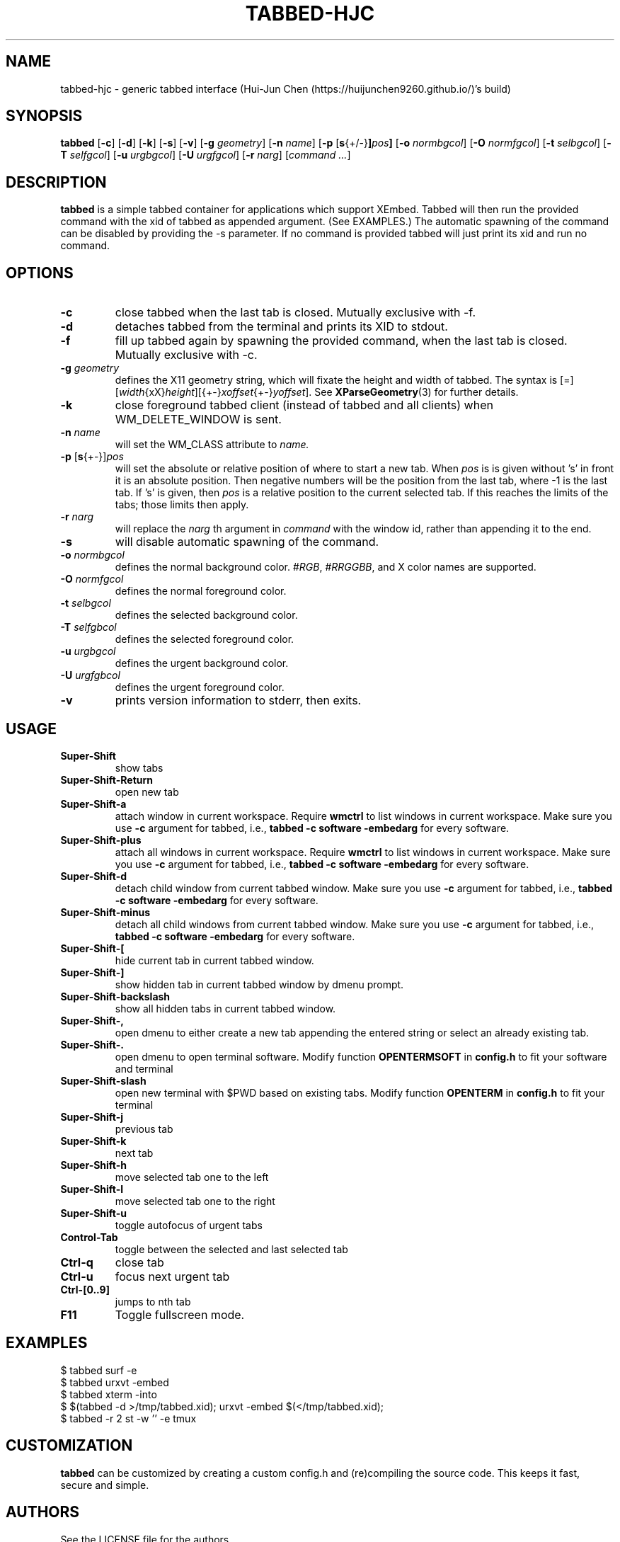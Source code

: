 .TH TABBED\-HJC 1 tabbed\-hjc\-VERSION
.SH NAME
tabbed\-hjc \- generic tabbed interface (Hui-Jun Chen (https://huijunchen9260.github.io/)'s build)
.SH SYNOPSIS
.B tabbed
.RB [ \-c ]
.RB [ \-d ]
.RB [ \-k ]
.RB [ \-s ]
.RB [ \-v ]
.RB [ \-g
.IR geometry ]
.RB [ \-n
.IR name ]
.RB [ \-p
.RB [ s {+/-} ] \fIpos\fR ]
.RB [ \-o
.IR normbgcol ]
.RB [ \-O
.IR normfgcol ]
.RB [ \-t
.IR selbgcol ]
.RB [ \-T
.IR selfgcol ]
.RB [ \-u
.IR urgbgcol ]
.RB [ \-U
.IR urgfgcol ]
.RB [ \-r
.IR narg ]
.RI [ "command ..." ]
.SH DESCRIPTION
.B tabbed
is a simple tabbed container for applications which support XEmbed. Tabbed
will then run the provided command with the xid of tabbed as appended
argument. (See EXAMPLES.) The automatic spawning of the command can be
disabled by providing the -s parameter. If no command is provided
tabbed will just print its xid and run no command.
.SH OPTIONS
.TP
.B \-c
close tabbed when the last tab is closed. Mutually exclusive with -f.
.TP
.B \-d
detaches tabbed from the terminal and prints its XID to stdout.
.TP
.B \-f
fill up tabbed again by spawning the provided command, when the last tab is
closed. Mutually exclusive with -c.
.TP
.BI \-g " geometry"
defines the X11 geometry string, which will fixate the height and width of
tabbed.
The syntax is
.RI [=][ width {xX} height ][{+-} xoffset {+-} yoffset ].
See
.BR XParseGeometry (3)
for further details.
.TP
.B \-k
close foreground tabbed client (instead of tabbed and all clients) when
WM_DELETE_WINDOW is sent.
.TP
.BI \-n " name"
will set the WM_CLASS attribute to
.I name.
.TP
.BR \-p " [" s {+-}] \fIpos\fR
will set the absolute or relative position of where to start a new tab. When
.I pos
is is given without 's' in front it is an absolute position. Then negative
numbers will be the position from the last tab, where -1 is the last tab.
If 's' is given, then
.I pos
is a relative position to the current selected tab. If this reaches the limits
of the tabs; those limits then apply.
.TP
.BI \-r " narg"
will replace the
.I narg
th argument in
.I command
with the window id, rather than appending it to the end.
.TP
.B \-s
will disable automatic spawning of the command.
.TP
.BI \-o " normbgcol"
defines the normal background color.
.RI # RGB ,
.RI # RRGGBB ,
and X color names are supported.
.TP
.BI \-O " normfgcol"
defines the normal foreground color.
.TP
.BI \-t " selbgcol"
defines the selected background color.
.TP
.BI \-T " selfgbcol"
defines the selected foreground color.
.TP
.BI \-u " urgbgcol"
defines the urgent background color.
.TP
.BI \-U " urgfgbcol"
defines the urgent foreground color.
.TP
.B \-v
prints version information to stderr, then exits.
.SH USAGE
.TP
.B Super\-Shift
show tabs
.TP
.B Super\-Shift\-Return
open new tab
.TP
.B Super\-Shift\-a
attach window in current workspace. Require
.BR wmctrl
to list windows in current workspace. Make sure you use
.B -c
argument for tabbed, i.e.,
.B tabbed -c software -embedarg
for every software.
.TP
.B Super\-Shift\-plus
attach all windows in current workspace. Require
.BR wmctrl
to list windows in current workspace. Make sure you use
.B -c
argument for tabbed, i.e.,
.B tabbed -c software -embedarg
for every software.
.TP
.B Super\-Shift\-d
detach child window from current tabbed window. Make sure you use
.B -c
argument for tabbed, i.e.,
.B tabbed -c software -embedarg
for every software.
.TP
.B Super\-Shift\-minus
detach all child windows from current tabbed window. Make sure you use
.B -c
argument for tabbed, i.e.,
.B tabbed -c software -embedarg
for every software.
.TP
.B Super\-Shift\-[
hide current tab in current tabbed window.
.TP
.B Super\-Shift\-]
show hidden tab in current tabbed window by dmenu prompt.
.TP
.B Super\-Shift\-backslash
show all hidden tabs in current tabbed window.
.TP
.B Super\-Shift\-,
open dmenu to either create a new tab appending the entered string or select
an already existing tab.
.TP
.B Super\-Shift\-.
open dmenu to open terminal software. Modify function
.BR OPENTERMSOFT
in
.BR config.h
to fit your software and terminal
.TP
.B Super\-Shift\-slash
open new terminal with $PWD based on existing tabs. Modify function
.BR OPENTERM
in
.BR config.h
to fit your terminal
.TP
.B Super\-Shift\-j
previous tab
.TP
.B Super\-Shift\-k
next tab
.TP
.B Super\-Shift\-h
move selected tab one to the left
.TP
.B Super\-Shift\-l
move selected tab one to the right
.TP
.B Super\-Shift\-u
toggle autofocus of urgent tabs
.TP
.B Control\-Tab
toggle between the selected and last selected tab
.TP
.B Ctrl\-q
close tab
.TP
.B Ctrl\-u
focus next urgent tab
.TP
.B Ctrl\-[0..9]
jumps to nth tab
.TP
.B F11
Toggle fullscreen mode.
.SH EXAMPLES
$ tabbed surf -e
.TP
$ tabbed urxvt -embed
.TP
$ tabbed xterm -into
.TP
$ $(tabbed -d >/tmp/tabbed.xid); urxvt -embed $(</tmp/tabbed.xid);
.TP
$ tabbed -r 2 st -w '' -e tmux
.SH CUSTOMIZATION
.B tabbed
can be customized by creating a custom config.h and (re)compiling the source
code. This keeps it fast, secure and simple.
.SH AUTHORS
See the LICENSE file for the authors.
.SH LICENSE
See the LICENSE file for the terms of redistribution.
.SH SEE ALSO
.BR st (1),
.BR xembed (1)
.SH BUGS
Please report them.
